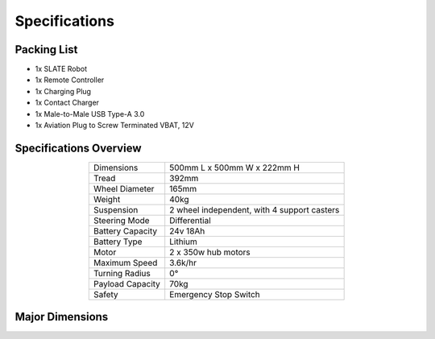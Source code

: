 ==============
Specifications
==============

Packing List
============

* 1x SLATE Robot
* 1x Remote Controller
* 1x Charging Plug
* 1x Contact Charger
* 1x Male-to-Male USB Type-A 3.0
* 1x Aviation Plug to Screw Terminated VBAT, 12V

Specifications Overview
=======================

.. list-table::
  :align: center

  * - Dimensions
    - 500mm L x 500mm W x 222mm H
  * - Tread
    - 392mm
  * - Wheel Diameter
    - 165mm
  * - Weight
    - 40kg
  * - Suspension
    - 2 wheel independent, with 4 support casters
  * - Steering Mode
    - Differential
  * - Battery Capacity
    - 24v 18Ah
  * - Battery Type
    - Lithium
  * - Motor
    - 2 x 350w hub motors
  * - Maximum Speed
    - 3.6k/hr
  * - Turning Radius
    - 0°
  * - Payload Capacity
    - 70kg
  * - Safety
    - Emergency Stop Switch

Major Dimensions
================

.. image:: specifications/images/dimensions.png
  :align: center
